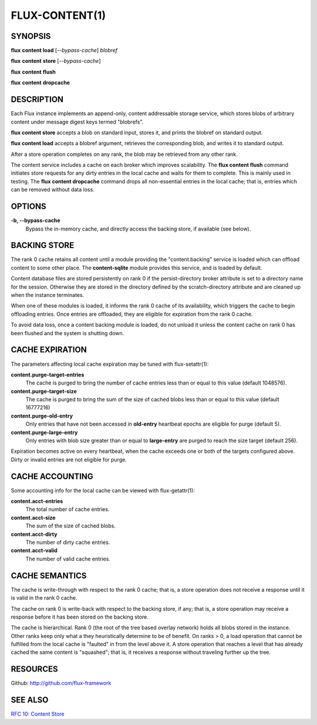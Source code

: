 .. flux-help-command: content
.. flux-help-description: Access instance content storage

===============
FLUX-CONTENT(1)
===============


SYNOPSIS
========

**flux** **content** **load** [*--bypass-cache*] *blobref*

**flux** **content** **store** [*--bypass-cache*]

**flux** **content** **flush**

**flux** **content** **dropcache**

DESCRIPTION
===========

Each Flux instance implements an append-only, content addressable
storage service, which stores blobs of arbitrary content under
message digest keys termed "blobrefs".

**flux content store** accepts a blob on standard input, stores it,
and prints the blobref on standard output.

**flux content load** accepts a blobref argument, retrieves the
corresponding blob, and writes it to standard output.

After a store operation completes on any rank, the blob may be
retrieved from any other rank.

The content service includes a cache on each broker which improves
scalability. The **flux content flush** command initiates store requests
for any dirty entries in the local cache and waits for them to complete.
This is mainly used in testing. The **flux content dropcache** command
drops all non-essential entries in the local cache; that is, entries
which can be removed without data loss.


OPTIONS
=======

**-b, --bypass-cache**
   Bypass the in-memory cache, and directly access the backing store,
   if available (see below).


BACKING STORE
=============

The rank 0 cache retains all content until a module providing
the "content.backing" service is loaded which can offload content
to some other place. The **content-sqlite** module provides this
service, and is loaded by default.

Content database files are stored persistently on rank 0 if the
persist-directory broker attribute is set to a directory name for
the session. Otherwise they are stored in the directory defined
by the scratch-directory attribute and are cleaned up when the
instance terminates.

When one of these modules is loaded, it informs the rank 0
cache of its availability, which triggers the cache to begin
offloading entries. Once entries are offloaded, they are eligible
for expiration from the rank 0 cache.

To avoid data loss, once a content backing module is loaded,
do not unload it unless the content cache on rank 0 has been flushed
and the system is shutting down.


CACHE EXPIRATION
================

The parameters affecting local cache expiration may be tuned with
flux-setattr(1):

**content.purge-target-entries**
   The cache is purged to bring the number of cache entries less than
   or equal to this value
   (default 1048576).

**content.purge-target-size**
   The cache is purged to bring the sum of the size of cached blobs less
   than or equal to this value
   (default 16777216)

**content.purge-old-entry**
   Only entries that have not been accessed in **old-entry** heartbeat epochs
   are eligible for purge (default 5).

**content.purge-large-entry**
   Only entries with blob size greater than or equal to **large-entry** are
   purged to reach the size target (default 256).

Expiration becomes active on every heartbeat, when the cache exceeds one
or both of the targets configured above. Dirty or invalid entries are
not eligible for purge.


CACHE ACCOUNTING
================

Some accounting info for the local cache can be viewed with flux-getattr(1):

**content.acct-entries**
   The total number of cache entries.

**content.acct-size**
   The sum of the size of cached blobs.

**content.acct-dirty**
   The number of dirty cache entries.

**content.acct-valid**
   The number of valid cache entries.


CACHE SEMANTICS
===============

The cache is write-through with respect to the rank 0 cache;
that is, a store operation does not receive a response until it
is valid in the rank 0 cache.

The cache on rank 0 is write-back with respect to the backing store,
if any; that is, a store operation may receive a response before
it has been stored on the backing store.

The cache is hierarchical. Rank 0 (the root of the tree based
overlay network) holds all blobs stored in the instance.
Other ranks keep only what a they heuristically determine to
be of benefit. On ranks > 0, a load operation that cannot be fulfilled
from the local cache is "faulted" in from the level above it.
A store operation that reaches a level that has already cached the
same content is "squashed"; that is, it receives a response without
traveling further up the tree.


RESOURCES
=========

Github: http://github.com/flux-framework


SEE ALSO
========

`RFC 10: Content Store <https://github.com/flux-framework/rfc/blob/master/spec_10.rst>`__
